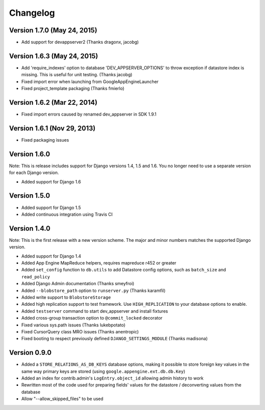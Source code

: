 Changelog
=========

Version 1.7.0 (May 24, 2015)
-------------

* Add support for devappserver2 (Thanks dragonx, jacobg)

Version 1.6.3 (May 24, 2015)
-------------

* Add 'require_indexes' option to database 'DEV_APPSERVER_OPTIONS' to throw
  exception if datastore index is missing. This is useful for unit testing.
  (Thanks jacobg)
* Fixed import error when launching from GoogleAppEngineLauncher
* Fixed project_template packaging (Thanks fmierlo)

Version 1.6.2 (Mar 22, 2014)
-------------

* Fixed import errors caused by renamed dev_appserver in SDK 1.9.1

Version 1.6.1 (Nov 29, 2013)
-------------

* Fixed packaging issues

Version 1.6.0
-------------

Note: This is release includes support for Django versions 1.4, 1.5 and 1.6.
You no longer need to use a separate version for each Django version.

* Added support for Django 1.6

Version 1.5.0
-------------

* Added support for Django 1.5
* Added continuous integration using Travis CI

Version 1.4.0
-------------

Note: This is the first release with a new version scheme. The major and
minor numbers matches the supported Django version.

* Added support for Django 1.4
* Added App Engine MapReduce helpers, requires mapreduce r452 or greater
* Added ``set_config`` function to ``db.utils`` to add Datastore config
  options, such as ``batch_size`` and ``read_policy``
* Added Django Admin documentation (Thanks smeyfroi)
* Added ``--blobstore_path`` option to ``runserver.py`` (Thanks karamfil)
* Added write support to ``BlobstoreStorage``
* Added high replication support to test framework. Use ``HIGH_REPLICATION``
  to your database options to enable.
* Added ``testserver`` command to start dev_appserver and install
  fixtures
* Added cross-group transaction option to ``@commit_locked`` decorator
* Fixed various sys.path issues (Thanks lukebpotato)
* Fixed CursorQuery class MRO issues (Thanks anentropic)
* Fixed booting to respect previously defined ``DJANGO_SETTINGS_MODULE``
  (Thanks madisona)

Version 0.9.0
-------------

* Added a ``STORE_RELATIONS_AS_DB_KEYS`` database options, making it
  possible to store foreign key values in the same way primary keys are
  stored (using ``google.appengine.ext.db.db.Key``)
* Added an index for contrib.admin's ``LogEntry.object_id`` allowing
  admin history to work
* Rewritten most of the code used for preparing fields' values for the
  datastore / deconverting values from the database
* Allow "--allow_skipped_files" to be used
